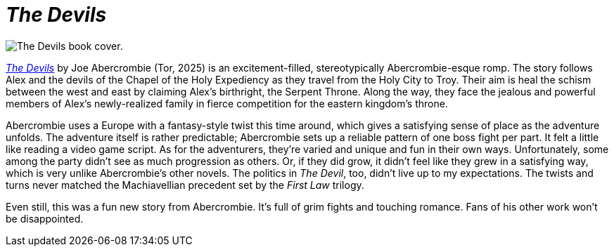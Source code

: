 = _The Devils_
:page-last_modified_at: 2025-05-30
:page-categories: [book-reviews]
:url-book-cover: https://mpd-biblio-covers.imgix.net/9781250880055.jpg?w=900dpr=2
:url-macmillan: https://us.macmillan.com/books/9781250880055/thedevils/

pass:[<!-- vale Microsoft = NO -->]

image::{url-book-cover}["The Devils book cover."]

{url-macmillan}[_The Devils_] by Joe Abercrombie (Tor, 2025) is an excitement-filled, stereotypically Abercrombie-esque romp. The story follows Alex and the devils of the Chapel of the Holy Expediency as they travel from the Holy City to Troy. Their aim is heal the schism between the west and east by claiming Alex's birthright, the Serpent Throne. Along the way, they face the jealous and powerful members of Alex's newly-realized family in fierce competition for the eastern kingdom's throne.

Abercrombie uses a Europe with a fantasy-style twist this time around, which gives a satisfying sense of place as the adventure unfolds. The adventure itself is rather predictable; Abercrombie sets up a reliable pattern of one boss fight per part. It felt a little like reading a video game script. As for the adventurers, they're varied and unique and fun in their own ways. Unfortunately, some among the party didn't see as much progression as others. Or, if they did grow, it didn't feel like they grew in a satisfying way, which is very unlike Abercrombie's other novels. The politics in _The Devil_, too, didn't live up to my expectations. The twists and turns never matched the Machiavellian precedent set by the _First Law_ trilogy.

Even still, this was a fun new story from Abercrombie. It's full of grim fights and touching romance. Fans of his other work won't be disappointed.

